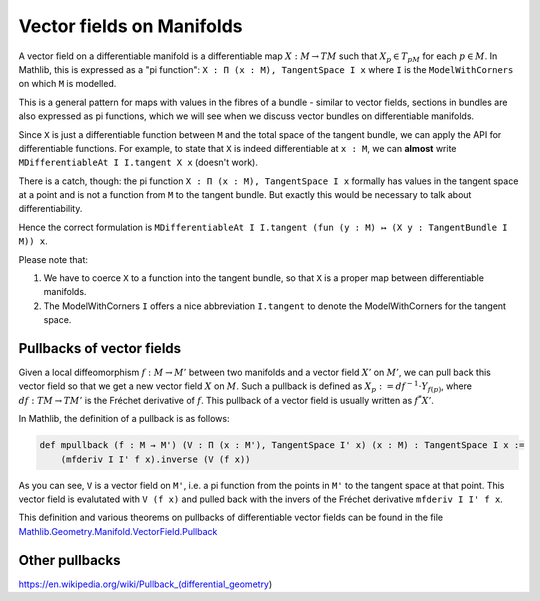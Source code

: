 Vector fields on Manifolds
============================

A vector field on a differentiable manifold is a differentiable map :math:`X:M \to TM` such that :math:`X_p \in T_pM` for each :math:`p \in M`. In Mathlib, this is expressed as a "pi function": ``X : Π (x : M), TangentSpace I x`` where ``I`` is the ``ModelWithCorners`` on which ``M`` is modelled.

This is a general pattern for maps with values in the fibres of a bundle - similar to vector fields, sections in bundles are also expressed as pi functions, which we will see when we discuss vector bundles on differentiable manifolds.

Since ``X`` is just a differentiable function between ``M`` and the total space of the tangent bundle, we can apply the API for differentiable functions. For example, to state that ``X`` is indeed differentiable at ``x : M``, we can **almost** write ``MDifferentiableAt I I.tangent X x`` (doesn't work).

There is a catch, though: the pi function ``X : Π (x : M), TangentSpace I x`` formally has values in the tangent space at a point and is not a function from ``M`` to the tangent bundle. But exactly this would be necessary to talk about differentiability.

Hence the correct formulation is ``MDifferentiableAt I I.tangent (fun (y : M) ↦ (X y : TangentBundle I M)) x``.

Please note that:

#. We have to coerce ``X`` to a function into the tangent bundle, so that ``X`` is a proper map between differentiable manifolds.
#. The ModelWithCorners ``I`` offers a nice abbreviation ``I.tangent`` to denote the ModelWithCorners for the tangent space.


Pullbacks of vector fields
---------------------------

Given a local diffeomorphism :math:`f: M \to M'` between two manifolds and a vector field  :math:`X'` on :math:`M'`, we can pull back this vector field so that we get a new vector field :math:`X` on :math:`M`. Such a pullback is defined as :math:`X_p := df^{-1} \cdot Y_{f(p)}`, where :math:`df : TM \to TM'` is the Fréchet derivative of :math:`f`. This pullback of a vector field is usually written as :math:`f^*X'`.

In Mathlib, the definition of a pullback is as follows:

.. code-block::

    def mpullback (f : M → M') (V : Π (x : M'), TangentSpace I' x) (x : M) : TangentSpace I x :=
        (mfderiv I I' f x).inverse (V (f x))

As you can see, ``V`` is a vector field on ``M'``, i.e. a pi function from the points in ``M'`` to the tangent space at that point. This vector field is evalutated with ``V (f x)`` and pulled back with the invers of the Fréchet derivative ``mfderiv I I' f x``.

This definition and various theorems on pullbacks of differentiable vector fields can be found in the file `Mathlib.Geometry.Manifold.VectorField.Pullback <https://leanprover-community.github.io/mathlib4_docs/Mathlib/Geometry/Manifold/VectorField/Pullback.html>`_


Other pullbacks
----------------------------------



https://en.wikipedia.org/wiki/Pullback_(differential_geometry)
